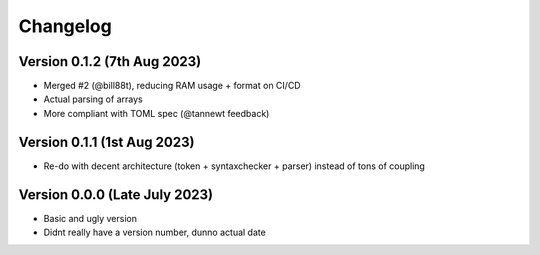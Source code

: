 Changelog
=========

Version 0.1.2 (7th Aug 2023)
----------------------------

* Merged #2 (@bill88t), reducing RAM usage + format on CI/CD
* Actual parsing of arrays
* More compliant with TOML spec (@tannewt feedback)

Version 0.1.1 (1st Aug 2023)
----------------------------

* Re-do with decent architecture (token + syntaxchecker + parser) instead of tons of coupling

Version 0.0.0 (Late July 2023)
------------------------------

* Basic and ugly version
* Didnt really have a version number, dunno actual date